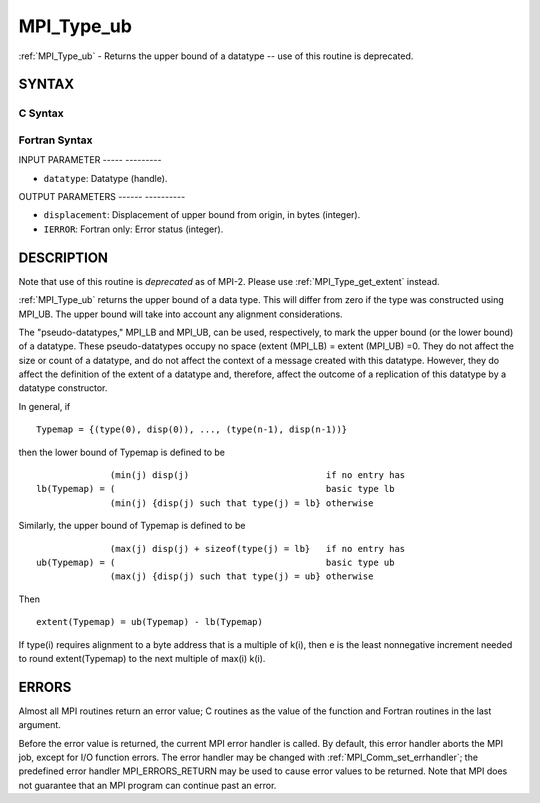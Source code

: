 .. _mpi_type_ub:

MPI_Type_ub
===========
.. include_body

:ref:`MPI_Type_ub` - Returns the upper bound of a datatype -- use of this
routine is deprecated.

SYNTAX
------

C Syntax
^^^^^^^^

.. code-block:: c
   :linenos:

   #include <mpi.h>
   int MPI_Type_ub(MPI_Datatype datatype, MPI_Aint *displacement)

Fortran Syntax
^^^^^^^^^^^^^^

.. code-block:: fortran
   :linenos:

   INCLUDE 'mpif.h'
   MPI_TYPE_UB(DATATYPE, DISPLACEMENT, IERROR)
   	INTEGER	DATATYPE, DISPLACEMENT, IERROR

INPUT PARAMETER
----- ---------

* ``datatype``: Datatype (handle). 

OUTPUT PARAMETERS
------ ----------

* ``displacement``: Displacement of upper bound from origin, in bytes (integer). 

* ``IERROR``: Fortran only: Error status (integer). 

DESCRIPTION
-----------

Note that use of this routine is *deprecated* as of MPI-2. Please use
:ref:`MPI_Type_get_extent` instead.

:ref:`MPI_Type_ub` returns the upper bound of a data type. This will differ
from zero if the type was constructed using MPI_UB. The upper bound will
take into account any alignment considerations.

The "pseudo-datatypes," MPI_LB and MPI_UB, can be used, respectively, to
mark the upper bound (or the lower bound) of a datatype. These
pseudo-datatypes occupy no space (extent (MPI_LB) = extent (MPI_UB) =0.
They do not affect the size or count of a datatype, and do not affect
the context of a message created with this datatype. However, they do
affect the definition of the extent of a datatype and, therefore, affect
the outcome of a replication of this datatype by a datatype constructor.

In general, if

::


       Typemap = {(type(0), disp(0)), ..., (type(n-1), disp(n-1))}

then the lower bound of Typemap is defined to be

::


                     (min(j) disp(j)                          if no entry has
       lb(Typemap) = (                                        basic type lb
                     (min(j) {disp(j) such that type(j) = lb} otherwise

Similarly, the upper bound of Typemap is defined to be

::


                     (max(j) disp(j) + sizeof(type(j) = lb}   if no entry has
       ub(Typemap) = (                                        basic type ub
                     (max(j) {disp(j) such that type(j) = ub} otherwise

Then

::


       extent(Typemap) = ub(Typemap) - lb(Typemap)

If type(i) requires alignment to a byte address that is a multiple of
k(i), then e is the least nonnegative increment needed to round
extent(Typemap) to the next multiple of max(i) k(i).

ERRORS
------

Almost all MPI routines return an error value; C routines as the value
of the function and Fortran routines in the last argument.

Before the error value is returned, the current MPI error handler is
called. By default, this error handler aborts the MPI job, except for
I/O function errors. The error handler may be changed with
:ref:`MPI_Comm_set_errhandler`; the predefined error handler MPI_ERRORS_RETURN
may be used to cause error values to be returned. Note that MPI does not
guarantee that an MPI program can continue past an error.


.. seealso:: | :ref:`MPI_Type_get_extent` 
